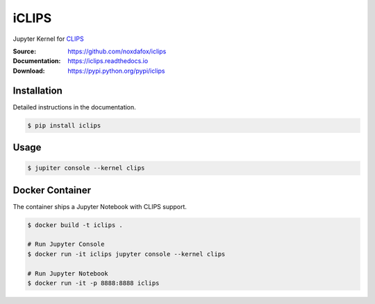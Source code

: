 iCLIPS
======

Jupyter Kernel for CLIPS_

:Source: https://github.com/noxdafox/iclips
:Documentation: https://iclips.readthedocs.io
:Download: https://pypi.python.org/pypi/iclips

|docs badge|

.. |docs badge| image:: https://readthedocs.org/projects/iclips/badge/?version=latest
   :target: http://iclips.readthedocs.io/en/latest/?badge=latest
   :alt: Documentation Status

.. image:: https://iclips.readthedocs.io/en/latest/_images/example.png

Installation
------------

Detailed instructions in the documentation.

.. code:: bash

    $ pip install iclips

Usage
-----

.. code:: bash

    $ jupiter console --kernel clips

.. _CLIPS: http://www.clipsrules.net/

Docker Container
----------------

The container ships a Jupyter Notebook with CLIPS support.

.. code:: bash

    $ docker build -t iclips .

    # Run Jupyter Console
    $ docker run -it iclips jupyter console --kernel clips

    # Run Jupyter Notebook
    $ docker run -it -p 8888:8888 iclips
